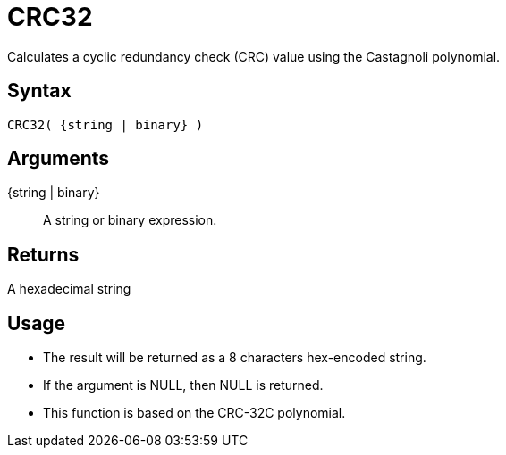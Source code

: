 ////
Licensed to the Apache Software Foundation (ASF) under one
or more contributor license agreements.  See the NOTICE file
distributed with this work for additional information
regarding copyright ownership.  The ASF licenses this file
to you under the Apache License, Version 2.0 (the
"License"); you may not use this file except in compliance
with the License.  You may obtain a copy of the License at
  http://www.apache.org/licenses/LICENSE-2.0
Unless required by applicable law or agreed to in writing,
software distributed under the License is distributed on an
"AS IS" BASIS, WITHOUT WARRANTIES OR CONDITIONS OF ANY
KIND, either express or implied.  See the License for the
specific language governing permissions and limitations
under the License.
////
= CRC32

Calculates a cyclic redundancy check (CRC) value using the Castagnoli polynomial.

== Syntax

----
CRC32( {string | binary} )
----

== Arguments

{string | binary}:: A string or binary expression.

== Returns

A hexadecimal string

== Usage

* The result will be returned as a 8 characters hex-encoded string.
* If the argument is NULL, then NULL is returned.
* This function is based on the CRC-32C polynomial. 